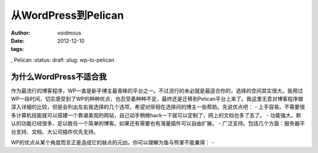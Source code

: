 从WordPress到Pelican
####################
:author: voidmous
:date: 2012-12-10
:tags: 
, Pelican
:status: draft
:slug: wp-to-pelican

为什么WordPress不适合我
=======================
作为最流行的博客程序，WP一直是新手博主最青睐的平台之一。不过流行的未必就是最适合你的，选择的空间其实很大。我用过WP一段时间，切实感受到了WP的种种优点，也忍受着种种不足，最终还是迁移到Pelican平台上来了。我这里无意对博客程序做深入详细的比较，但是会列出左右我选择的几个选项，希望对徘徊在选择间的博主一些帮助。先说优点吧：
- 上手容易。不需要很多计算机技能就可以搭建一个靠谱美观的网站，自己动手稍微hack一下就可以定制了，网上的文档也多了去了。
- 功能强大。默认的功能已经很多，足以胜任一个简单的博客。如果还有需要也有海量插件可以自由扩展。
- 广泛支持。包括几个方面：服务器平台支持、文档、大公司插件优先支持。

WP的优点从某个角度而言正是造成它的缺点的元凶，你可以理解为鱼与熊掌不能兼得：
- 
